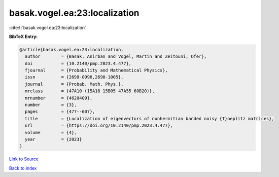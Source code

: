 basak.vogel.ea:23:localization
==============================

:cite:t:`basak.vogel.ea:23:localization`

**BibTeX Entry:**

.. code-block:: bibtex

   @article{basak.vogel.ea:23:localization,
     author        = {Basak, Anirban and Vogel, Martin and Zeitouni, Ofer},
     doi           = {10.2140/pmp.2023.4.477},
     fjournal      = {Probability and Mathematical Physics},
     issn          = {2690-0998,2690-1005},
     journal       = {Probab. Math. Phys.},
     mrclass       = {47A10 (15A18 15B05 47A55 60B20)},
     mrnumber      = {4620409},
     number        = {3},
     pages         = {477--607},
     title         = {Localization of eigenvectors of nonhermitian banded noisy {T}oeplitz matrices},
     url           = {https://doi.org/10.2140/pmp.2023.4.477},
     volume        = {4},
     year          = {2023}
   }

`Link to Source <https://doi.org/10.2140/pmp.2023.4.477},>`_


`Back to index <../By-Cite-Keys.html>`_
